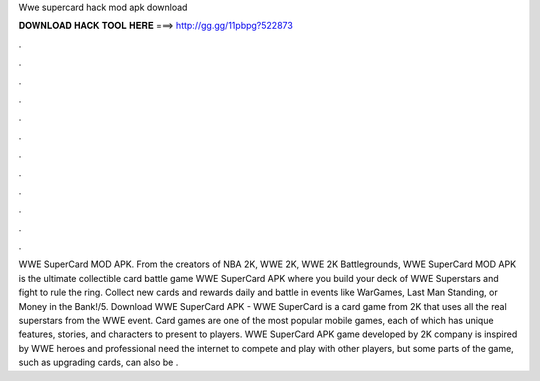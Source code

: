 Wwe supercard hack mod apk download

𝐃𝐎𝐖𝐍𝐋𝐎𝐀𝐃 𝐇𝐀𝐂𝐊 𝐓𝐎𝐎𝐋 𝐇𝐄𝐑𝐄 ===> http://gg.gg/11pbpg?522873

.

.

.

.

.

.

.

.

.

.

.

.

WWE SuperCard MOD APK. From the creators of NBA 2K, WWE 2K, WWE 2K Battlegrounds, WWE SuperCard MOD APK is the ultimate collectible card battle game WWE SuperCard APK where you build your deck of WWE Superstars and fight to rule the ring. Collect new cards and rewards daily and battle in events like WarGames, Last Man Standing, or Money in the Bank!/5. Download WWE SuperCard APK - WWE SuperCard is a card game from 2K that uses all the real superstars from the WWE event. Card games are one of the most popular mobile games, each of which has unique features, stories, and characters to present to players. WWE SuperCard APK game developed by 2K company is inspired by WWE heroes and professional  need the internet to compete and play with other players, but some parts of the game, such as upgrading cards, can also be .